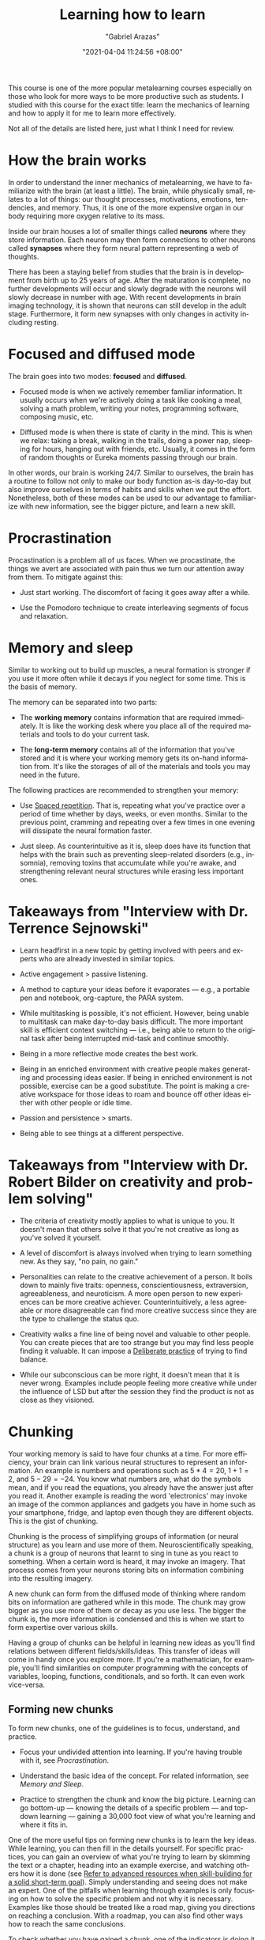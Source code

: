 #+title: Learning how to learn
#+author: "Gabriel Arazas"
#+email: "foo.dogsquared@gmail.com"
#+date: "2021-04-04 11:24:56 +08:00"
#+date_modified: "2021-04-19 14:42:32 +08:00"
#+language: en
#+options: toc:t
#+property: header-args  :exports both
#+source: https://www.coursera.org/learn/learning-how-to-learn
#+tags: @fleeting courses personal-info-management


This course is one of the more popular metalearning courses especially on those who look for more ways to be more productive such as students.
I studied with this course for the exact title: learn the mechanics of learning and how to apply it for me to learn more effectively.

Not all of the details are listed here, just what I think I need for review.




* How the brain works

In order to understand the inner mechanics of metalearning, we have to familiarize with the brain (at least a little).
The brain, while physically small, relates to a lot of things: our thought processes, motivations, emotions, tendencies, and memory.
Thus, it is one of the more expensive organ in our body requiring more oxygen relative to its mass.

Inside our brain houses a lot of smaller things called *neurons* where they store information.
Each neuron may then form connections to other neurons called *synapses* where they form neural pattern representing a web of thoughts.

There has been a staying belief from studies that the brain is in development from birth up to 25 years of age.
After the maturation is complete, no further developments will occur and slowly degrade with the neurons will slowly decrease in number with age.
With recent developments in brain imaging technology, it is shown that neurons can still develop in the adult stage.
Furthermore, it form new synapses with only changes in activity including resting.




* Focused and diffused mode

The brain goes into two modes: *focused* and *diffused*.

- Focused mode is when we actively remember familiar information.
  It usually occurs when we're actively doing a task like cooking a meal, solving a math problem, writing your notes, programming software, composing music, etc.

- Diffused mode is when there is state of clarity in the mind.
  This is when we relax: taking a break, walking in the trails, doing a power nap, sleeping for hours, hanging out with friends, etc.
  Usually, it comes in the form of random thoughts or Eureka moments passing through our brain.

In other words, our brain is working 24/7.
Similar to ourselves, the brain has a routine to follow not only to make our body function as-is day-to-day but also improve ourselves in terms of habits and skills when we put the effort.
Nonetheless, both of these modes can be used to our advantage to familiarize with new information, see the bigger picture, and learn a new skill.




* Procrastination

Procastination is a problem all of us faces.
When we procastinate, the things we avert are associated with pain thus we turn our attention away from them.
To mitigate against this:

- Just start working.
  The discomfort of facing it goes away after a while.

- Use the Pomodoro technique to create interleaving segments of focus and relaxation.




* Memory and sleep

Similar to working out to build up muscles, a neural formation is stronger if you use it more often while it decays if you neglect for some time.
This is the basis of memory.

The memory can be separated into two parts:

- The *working memory* contains information that are required immediately.
  It is like the working desk where you place all of the required materials and tools to do your current task.

- The *long-term memory* contains all of the information that you've stored and it is where your working memory gets its on-hand information from.
  It's like the storages of all of the materials and tools you may need in the future.

The following practices are recommended to strengthen your memory:

- Use [[file:2021-04-07-18-19-11.org][Spaced repetition]].
  That is, repeating what you've practice over a period of time whether by days, weeks, or even months.
  Similar to the previous point, cramming and repeating over a few times in one evening will dissipate the neural formation faster.

- Just sleep.
  As counterintuitive as it is, sleep does have its function that helps with the brain such as preventing sleep-related disorders (e.g., insomnia), removing toxins that accumulate while you're awake, and strengthening relevant neural structures while erasing less important ones.




* Takeaways from "Interview with Dr. Terrence Sejnowski"

- Learn headfirst in a new topic by getting involved with peers and experts who are already invested in similar topics.

- Active engagement > passive listening.

- A method to capture your ideas before it evaporates — e.g., a portable pen and notebook, org-capture, the PARA system.

- While multitasking is possible, it's not efficient.
  However, being unable to multitask can make day-to-day basis difficult.
  The more important skill is efficient context switching — i.e., being able to return to the original task after being interrupted mid-task and continue smoothly.

- Being in a more reflective mode creates the best work.

- Being in an enriched environment with creative people makes generating and processing ideas easier.
  If being in enriched environment is not possible, exercise can be a good substitute.
  The point is making a creative workspace for those ideas to roam and bounce off other ideas either with other people or idle time.

- Passion and persistence > smarts.

- Being able to see things at a different perspective.




* Takeaways from "Interview with Dr. Robert Bilder on creativity and problem solving"

- The criteria of creativity mostly applies to what is unique to you.
  It doesn't mean that others solve it that you're not creative as long as you've solved it yourself.

- A level of discomfort is always involved when trying to learn something new.
  As they say, "no pain, no gain."

- Personalities can relate to the creative achievement of a person.
  It boils down to mainly five traits: openness, conscientiousness, extraversion, agreeableness, and neuroticism.
  A more open person to new experiences can be more creative achiever.
  Counterintuitively, a less agreeable or more disagreeable can find more creative success since they are the type to challenge the status quo.

- Creativity walks a fine line of being novel and valuable to other people.
  You can create pieces that are too strange but you may find less people finding it valuable.
  It can impose a [[file:2020-07-06-23-55-47.org][Deliberate practice]] of trying to find balance.

- While our subconscious can be more right, it doesn't mean that it is never wrong.
  Examples include people feeling more creative while under the influence of LSD but after the session they find the product is not as close as they visioned.




* Chunking

Your working memory is said to have four chunks at a time.
For more efficiency, your brain can link various neural structures to represent an information.
An example is numbers and operations such as \(5 * 4 = 20\), \(1 + 1 = 2\), and \(5 - 29 = -24\).
You know what numbers are, what do the symbols mean, and if you read the equations, you already have the answer just after you read it.
Another example is reading the word 'electronics' may invoke an image of the common appliances and gadgets you have in home such as your smartphone, fridge, and laptop even though they are different objects.
This is the gist of chunking.

Chunking is the process of simplifying groups of information (or neural structure) as you learn and use more of them.
Neuroscientifically speaking, a chunk is a group of neurons that learnt to sing in tune as you react to something.
When a certain word is heard, it may invoke an imagery.
That process comes from your neurons storing bits on information combining into the resulting imagery.

A new chunk can form from the diffused mode of thinking where random bits on information are gathered while in this mode.
The chunk may grow bigger as you use more of them or decay as you use less.
The bigger the chunk is, the more information is condensed and this is when we start to form expertise over various skills.

Having a group of chunks can be helpful in learning new ideas as you'll find relations between different fields/skills/ideas.
This transfer of ideas will come in handy once you explore more.
If you're a mathematician, for example, you'll find similarities on computer programming with the concepts of variables, looping, functions, conditionals, and so forth.
It can even work vice-versa.


** Forming new chunks

To form new chunks, one of the guidelines is to focus, understand, and practice.

- Focus your undivided attention into learning.
  If you're having trouble with it, see [[Procrastination]].

- Understand the basic idea of the concept.
  For related information, see [[Memory and Sleep]].

- Practice to strengthen the chunk and know the big picture.
  Learning can go bottom-up — knowing the details of a specific problem — and top-down learning — gaining a 30,000 foot view of what you're learning and where it fits in.

One of the more useful tips on forming new chunks is to learn the key ideas.
While learning, you can then fill in the details yourself.
For specific practices, you can gain an overview of what you're trying to learn by skimming the text or a chapter, heading into an example exercise, and watching others how it is done (see [[file:2020-07-06-03-47-52.org][Refer to advanced resources when skill-building for a solid short-term goal]]).
Simply understanding and seeing does not make an expert.
One of the pitfalls when learning through examples is only focusing on how to solve the specific problem and not why it is necessary.
Examples like those should be treated like a road map, giving you directions on reaching a conclusion.
With a roadmap, you can also find other ways how to reach the same conclusions.

To check whether you have gained a chunk, one of the indicators is doing it yourself.
Recalling is one of the best way to learn a new concept in-depth compared to other practices such as concept mapping.
The value of recalling is creating mini-tests while on the process of retrieving key information.
It turns out when we retrieve information, we're also learning in some form.
Recalling and mini-testing only strengthen the process further.

A new chunk can also form when you're under stress impeding your understanding or when you're in diffused mode.
That said, having a chunk does not often mean useful.
A chunk is useless if it's isolated among the rest for some time or if it's not made to connect with other chunks.
Furthermore, due to the semi-random way of thinking when diffused, it should be verified with a focused way of thinking.




* Illusions of competence

Illusions of competence is one of the pitfalls when trying to learn.
One of lesser forms of it is practicing what is proved to be ineffective — while plausible to learn with those, can entrap the learner into thinking they're making progress.

One of the reasons of illusion of competence is the presence of the material itself.
Once seen by the student, they tend to think they have absorbed the material.

Highlighting, rereading, concept mapping = not effective than what you thought

- Highlighting can be done to a minimum, the key idea should be the focus of the highlight.
- Rereading can be effective if done in spaced repetition and if recalling was applied.
- Concept mapping can be effective but only if the basic chunk was formed.

Another example of it is learning with solutions — while helpful into learning the big picture, it can also fool students thinking the problem is easier than they thought.
The shown solution is given and solved by others so it is easy to think that we have solved the problem as well.

One of the key takeaways from this is doing the problem solving ourselves is the one of the most important step in mastering a subject.




* Motivations

Your brain is composed of neuromodulators and chemicals that affects your learning.

- Acetylcholine affects your focused attention.
  It can affect your long-term memory and neuroplasticity.

- Dopamine affects your ability to predict better rewards for the uncertain future.
  This involves doing things that are not immediately rewarding but predicts it will bear a better reward in the future.
  Lack of dopamine means lack of motivation.
  While drugs exist in controlling the dopamine levels, it can be dangerous by craving for more and becoming dependent on it.

- Seratonin affects risk-taking behavior.
  Lower seratonin levels means more of behaving more of a risk-taker.

Emotions and cognition are related to one another and no less important to learning.
If you want to be an effective learner, you have to be happy or in the mood.




* Habits

The brain is responsive to various stimulus with a variety of effects of various levels.
Examples include changing temperature, surrounding sounds, reaching smell, and the location.
Our brain might associate certain rooms to be predominantly relaxing so we tend to relax and get lazy such as your own room and hangout places.
Other environments such as your workplace, gyms, and schools may be associated with active work so we tend to get moving.

# TODO:
Explain 'Action, Response, and Intervene'
